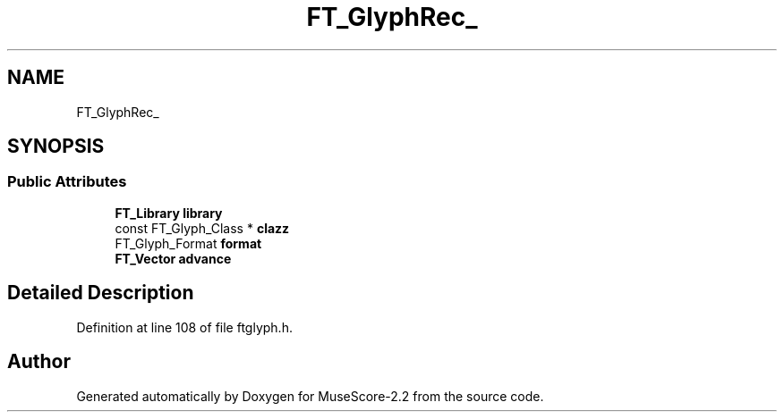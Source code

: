 .TH "FT_GlyphRec_" 3 "Mon Jun 5 2017" "MuseScore-2.2" \" -*- nroff -*-
.ad l
.nh
.SH NAME
FT_GlyphRec_
.SH SYNOPSIS
.br
.PP
.SS "Public Attributes"

.in +1c
.ti -1c
.RI "\fBFT_Library\fP \fBlibrary\fP"
.br
.ti -1c
.RI "const FT_Glyph_Class * \fBclazz\fP"
.br
.ti -1c
.RI "FT_Glyph_Format \fBformat\fP"
.br
.ti -1c
.RI "\fBFT_Vector\fP \fBadvance\fP"
.br
.in -1c
.SH "Detailed Description"
.PP 
Definition at line 108 of file ftglyph\&.h\&.

.SH "Author"
.PP 
Generated automatically by Doxygen for MuseScore-2\&.2 from the source code\&.
